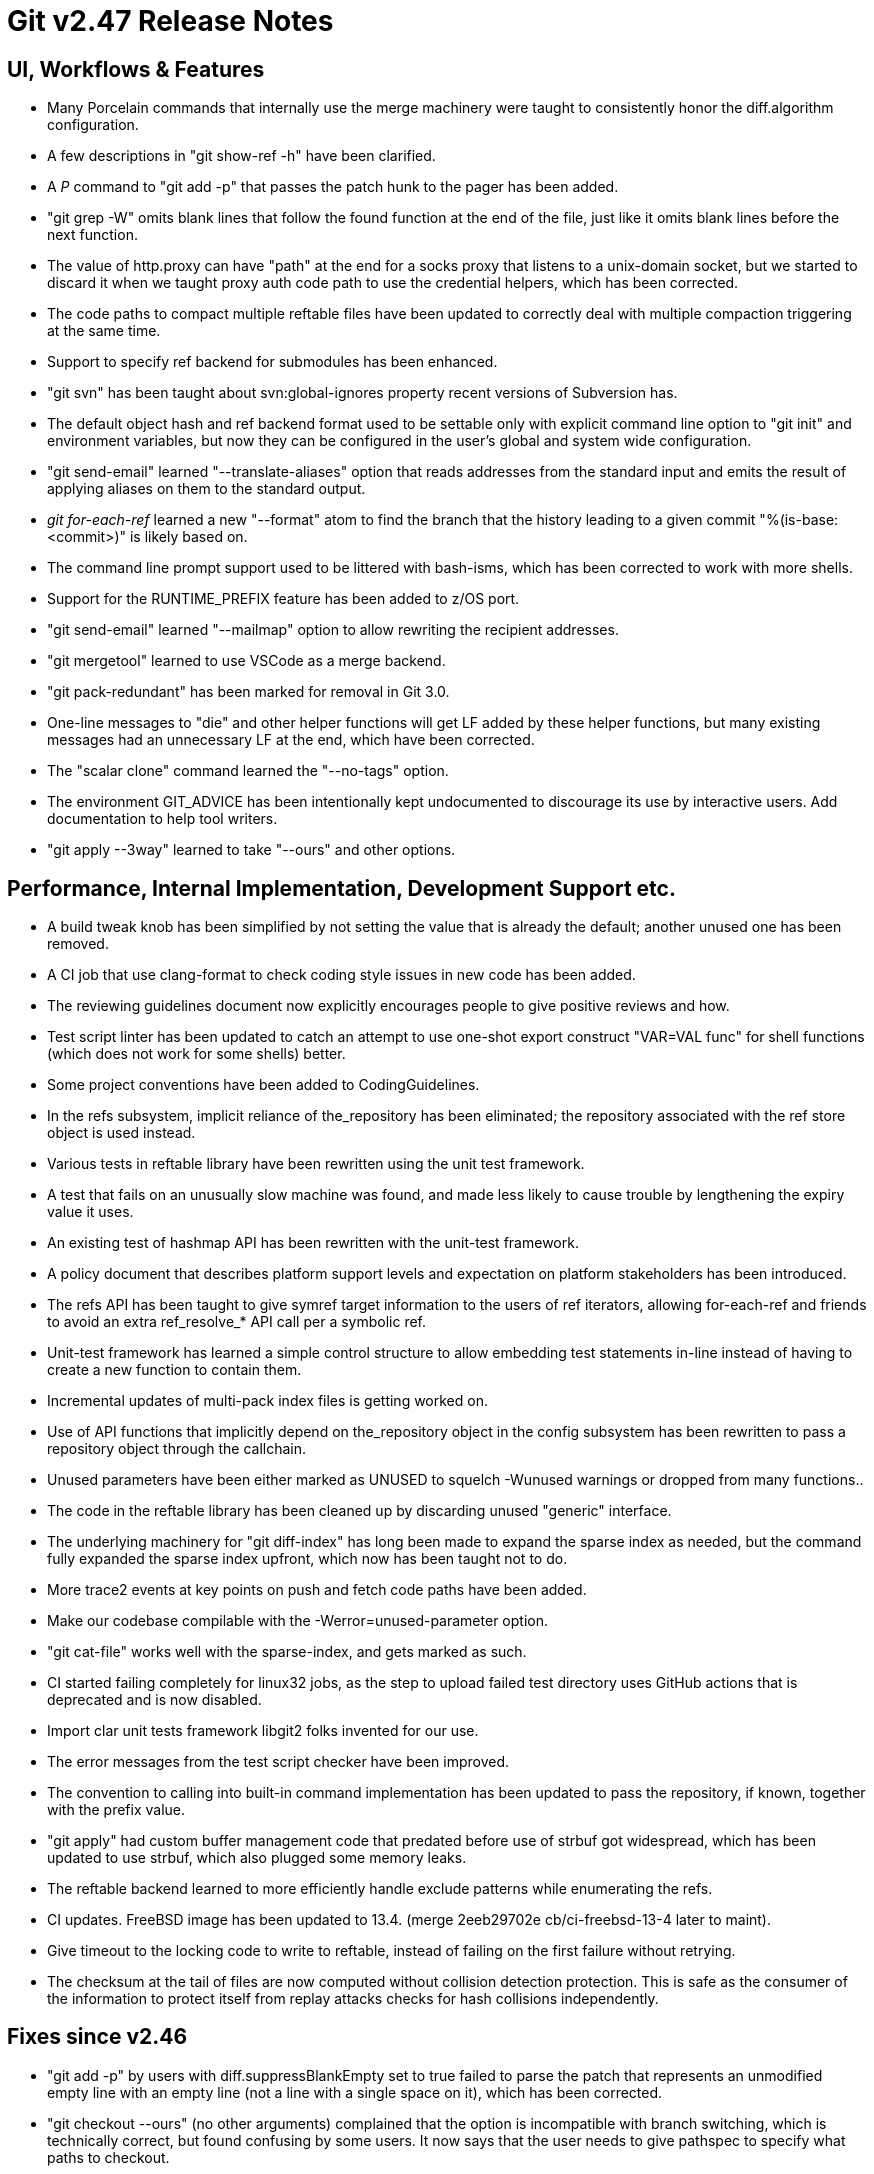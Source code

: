 Git v2.47 Release Notes
=======================

UI, Workflows & Features
------------------------

 * Many Porcelain commands that internally use the merge machinery
   were taught to consistently honor the diff.algorithm configuration.

 * A few descriptions in "git show-ref -h" have been clarified.

 * A 'P' command to "git add -p" that passes the patch hunk to the
   pager has been added.

 * "git grep -W" omits blank lines that follow the found function at
   the end of the file, just like it omits blank lines before the next
   function.

 * The value of http.proxy can have "path" at the end for a socks
   proxy that listens to a unix-domain socket, but we started to
   discard it when we taught proxy auth code path to use the
   credential helpers, which has been corrected.

 * The code paths to compact multiple reftable files have been updated
   to correctly deal with multiple compaction triggering at the same
   time.

 * Support to specify ref backend for submodules has been enhanced.

 * "git svn" has been taught about svn:global-ignores property
   recent versions of Subversion has.

 * The default object hash and ref backend format used to be settable
   only with explicit command line option to "git init" and
   environment variables, but now they can be configured in the user's
   global and system wide configuration.

 * "git send-email" learned "--translate-aliases" option that reads
   addresses from the standard input and emits the result of applying
   aliases on them to the standard output.

 * 'git for-each-ref' learned a new "--format" atom to find the branch
   that the history leading to a given commit "%(is-base:<commit>)" is
   likely based on.

 * The command line prompt support used to be littered with bash-isms,
   which has been corrected to work with more shells.

 * Support for the RUNTIME_PREFIX feature has been added to z/OS port.

 * "git send-email" learned "--mailmap" option to allow rewriting the
   recipient addresses.

 * "git mergetool" learned to use VSCode as a merge backend.

 * "git pack-redundant" has been marked for removal in Git 3.0.

 * One-line messages to "die" and other helper functions will get LF
   added by these helper functions, but many existing messages had an
   unnecessary LF at the end, which have been corrected.

 * The "scalar clone" command learned the "--no-tags" option.

 * The environment GIT_ADVICE has been intentionally kept undocumented
   to discourage its use by interactive users.  Add documentation to
   help tool writers.

 * "git apply --3way" learned to take "--ours" and other options.


Performance, Internal Implementation, Development Support etc.
--------------------------------------------------------------

 * A build tweak knob has been simplified by not setting the value
   that is already the default; another unused one has been removed.

 * A CI job that use clang-format to check coding style issues in new
   code has been added.

 * The reviewing guidelines document now explicitly encourages people
   to give positive reviews and how.

 * Test script linter has been updated to catch an attempt to use
   one-shot export construct "VAR=VAL func" for shell functions (which
   does not work for some shells) better.

 * Some project conventions have been added to CodingGuidelines.

 * In the refs subsystem, implicit reliance of the_repository has been
   eliminated; the repository associated with the ref store object is
   used instead.

 * Various tests in reftable library have been rewritten using the unit test
   framework.

 * A test that fails on an unusually slow machine was found, and made
   less likely to cause trouble by lengthening the expiry value it
   uses.

 * An existing test of hashmap API has been rewritten with the
   unit-test framework.

 * A policy document that describes platform support levels and
   expectation on platform stakeholders has been introduced.

 * The refs API has been taught to give symref target information to
   the users of ref iterators, allowing for-each-ref and friends to
   avoid an extra ref_resolve_* API call per a symbolic ref.

 * Unit-test framework has learned a simple control structure to allow
   embedding test statements in-line instead of having to create a new
   function to contain them.

 * Incremental updates of multi-pack index files is getting worked on.

 * Use of API functions that implicitly depend on the_repository
   object in the config subsystem has been rewritten to pass a
   repository object through the callchain.

 * Unused parameters have been either marked as UNUSED to squelch
   -Wunused warnings or dropped from many functions..

 * The code in the reftable library has been cleaned up by discarding
   unused "generic" interface.

 * The underlying machinery for "git diff-index" has long been made to
   expand the sparse index as needed, but the command fully expanded
   the sparse index upfront, which now has been taught not to do.

 * More trace2 events at key points on push and fetch code paths have
   been added.

 * Make our codebase compilable with the -Werror=unused-parameter
   option.

 * "git cat-file" works well with the sparse-index, and gets marked as
   such.

 * CI started failing completely for linux32 jobs, as the step to
   upload failed test directory uses GitHub actions that is deprecated
   and is now disabled.

 * Import clar unit tests framework libgit2 folks invented for our
   use.

 * The error messages from the test script checker have been improved.

 * The convention to calling into built-in command implementation has
   been updated to pass the repository, if known, together with the
   prefix value.

 * "git apply" had custom buffer management code that predated before
   use of strbuf got widespread, which has been updated to use strbuf,
   which also plugged some memory leaks.

 * The reftable backend learned to more efficiently handle exclude
   patterns while enumerating the refs.

 * CI updates.  FreeBSD image has been updated to 13.4.
   (merge 2eeb29702e cb/ci-freebsd-13-4 later to maint).

 * Give timeout to the locking code to write to reftable, instead of
   failing on the first failure without retrying.

 * The checksum at the tail of files are now computed without
   collision detection protection.  This is safe as the consumer of
   the information to protect itself from replay attacks checks for
   hash collisions independently.


Fixes since v2.46
-----------------

 * "git add -p" by users with diff.suppressBlankEmpty set to true
   failed to parse the patch that represents an unmodified empty line
   with an empty line (not a line with a single space on it), which
   has been corrected.

 * "git checkout --ours" (no other arguments) complained that the
   option is incompatible with branch switching, which is technically
   correct, but found confusing by some users.  It now says that the
   user needs to give pathspec to specify what paths to checkout.

 * It has been documented that we avoid "VAR=VAL shell_func" and why.

 * "git rebase --help" referred to "offset" (the difference between
   the location a change was taken from and the change gets replaced)
   incorrectly and called it "fuzz", which has been corrected.

 * "git notes add -m '' --allow-empty" and friends that take prepared
   data to create notes should not invoke an editor, but it started
   doing so since Git 2.42, which has been corrected.

 * An expensive operation to prepare tracing was done in re-encoding
   code path even when the tracing was not requested, which has been
   corrected.

 * More leakfixes.

 * The credential helper to talk to OSX keychain sometimes sent
   garbage bytes after the username, which has been corrected.

 * A recent update broke "git ls-remote" used outside a repository,
   which has been corrected.

 * The patch parser in 'git apply' has been a bit more lenient against
   unexpected mode bits, like 100664, recorded on extended header lines.

 * "git config --value=foo --fixed-value section.key newvalue" barfed
   when the existing value in the configuration file used the
   valueless true syntax, which has been corrected.

 * The patch parser in "git patch-id" has been tightened to avoid
   getting confused by lines that look like a patch header in the log
   message.

 * "git reflog expire" failed to honor annotated tags when computing
   reachable commits.

 * A flakey test and incorrect calls to strtoX() functions have been
   fixed.

 * Follow-up on 2.45.1 regression fix.

 * "git rev-list ... | git diff-tree -p --remerge-diff --stdin" should
   behave more or less like "git log -p --remerge-diff" but instead it
   crashed, forgetting to prepare a temporary object store needed.

 * "git bundle unbundle" outside a repository triggered a BUG()
   unnecessarily, which has been corrected.

 * Maintenance tasks other than "gc" now properly go background when
   "git maintenance" runs them.

 * We created a useless pseudo-merge reachability bitmap that is about
   0 commits, and attempted to include commits that are not in packs,
   which made no sense.  These bugs have been corrected.
   (merge a72dfab8b8 tb/pseudo-merge-bitmap-fixes later to maint).

 * "git rebase -x --quiet" was not quiet, which was corrected.

 * The code path for compacting reftable files saw some bugfixes
   against concurrent operation.

 * The code forgot to discard unnecessary in-core commit buffer data
   for commits that "git log --skip=<number>" traversed but omitted
   from the output, which has been corrected.

 * "git verify-pack" and "git index-pack" started dying outside a
   repository, which has been corrected.

 * A data corruption bug when multi-pack-index is used and the same
   objects are stored in multiple packfiles has been corrected.

 * "git pack-refs --auto" for the files backend was too aggressive,
   which has been a bit tamed.
   (merge c3459ae9ef ps/pack-refs-auto-heuristics later to maint).

 * A file descriptor left open is now properly closed when "git
   sparse-checkout" updates the sparse patterns.

 * In a few corner cases "git diff --exit-code" failed to report
   "changes" (e.g., renamed without any content change), which has
   been corrected.

 * Cygwin does have /dev/tty support that is needed by things like
   single-key input mode.

 * The interpret-trailers command failed to recognise the end of the
   message when the commit log ends in an incomplete line.

 * "git rebase --autostash" failed to resurrect the autostashed
   changes when the command gets aborted after giving back control
   asking for hlep in conflict resolution.
   (merge bf6ab087d1 pw/rebase-autostash-fix later to maint).

 * The "imap-send" now allows to be compiled with NO_OPENSSL and
   OPENSSL_SHA1 defined together.
   (merge 997950a750 jk/no-openssl-with-openssl-sha1 later to maint).

 * The support to customize build options to adjust for older versions
   and/or older systems for the interop tests has been improved.
   (merge 22ef5f02a8 jk/interop-test-build-options later to maint).

 * Update the character width table for Unicode 16.
   (merge 44dc651132 bb/unicode-width-table-16 later to maint).

 * In Git 2.39, Git.pm stopped working in a bare repository, which has
   been corrected.
   (merge d3edb0bdde jk/git-pm-bare-repo-fix later to maint).

 * When a remote-helper dies before Git writes to it, SIGPIPE killed
   Git silently.  We now explain the situation a bit better to the end
   user in our error message.
   (merge 6e7fac9bca jk/diag-unexpected-remote-helper-death later to maint).

 * A few usability fixes to "git jump" (in contrib/).
   (merge 083b82544d jk/jump-quickfix-fixes later to maint).

 * "git diff --exit-code" ignored modified binary files, which has
   been corrected.
   (merge 9a41735af6 rs/diff-exit-code-binary later to maint).

 * When a subprocess to work in a submodule spawned by "git submodule"
   fails with SIGPIPE, the parent Git process caught the death of it,
   but gave a generic "failed to work in that submodule", which was
   misleading.  We now behave as if the parent got SIGPIPE and die.
   (merge 082caf527e pw/submodule-process-sigpipe later to maint).

 * "git archive" with pathspec magic that uses the attribute
   information did not work well, which has been corrected.
   (merge 296743a7ca rs/archive-with-attr-pathspec-fix later to maint).

 * Background tasks "git maintenance" runs may need to use credential
   information when going over the network, but a credential helper
   may work only in an interactive environment, and end up blocking a
   scheduled task waiting for UI.  Credential helpers can now behave
   differently when they are not running interactively.
   (merge b9183b0a02 ds/background-maintenance-with-credential later to maint).

 * "git --git-dir=nowhere cmd" failed to properly notice that it
   wasn't in any repository while processing includeIf.onbranch
   configuration and instead crashed.

 * When "git sparse-checkout disable" turns a sparse checkout into a
   regular checkout, the index is fully expanded.  This totally
   expected behaviour however had an "oops, we are expanding the
   index" advice message, which has been corrected.
   (merge 537e516a39 ds/sparse-checkout-expansion-advice later to maint).

 * macOS with fsmonitor daemon can hang forever when a submodule is
   involved, which has been corrected.

 * Other code cleanup, docfix, build fix, etc.
   (merge be10ac7037 jc/mailinfo-header-cleanup later to maint).
   (merge 4460e052e0 jc/range-diff-lazy-setup later to maint).
   (merge 0627c58e7a ak/typofixes later to maint).
   (merge 83799f1500 jk/t9001-deflake later to maint).
   (merge e02cc08a88 ak/typofix-2.46-maint later to maint).
   (merge 5c5d29e1c4 ps/ci-gitlab-upgrade later to maint).
   (merge 9c4c840901 jc/doc-discarding-stalled-topics later to maint).
   (merge 5e6f359f6b ds/read-cache-mempool-leakfix later to maint).
